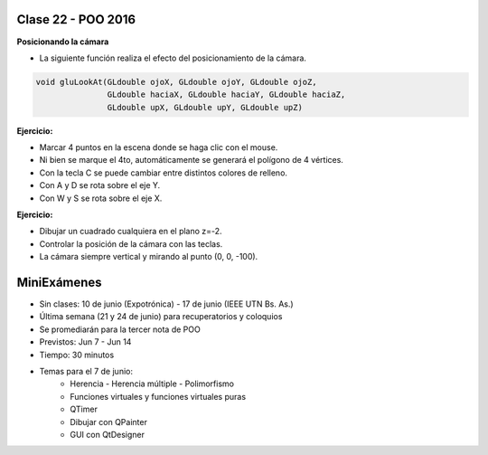 .. -*- coding: utf-8 -*-

.. _rcs_subversion:

Clase 22 - POO 2016
===================

**Posicionando la cámara**

- La siguiente función realiza el efecto del posicionamiento de la cámara.

.. code-block:: c

	void gluLookAt(GLdouble ojoX, GLdouble ojoY, GLdouble ojoZ, 
	               GLdouble haciaX, GLdouble haciaY, GLdouble haciaZ, 
	               GLdouble upX, GLdouble upY, GLdouble upZ)
				   
.. figure:: images/clase22/lookat.png		

**Ejercicio:**

- Marcar 4 puntos en la escena donde se haga clic con el mouse.
- Ni bien se marque el 4to, automáticamente se generará el polígono de 4 vértices.
- Con la tecla C se puede cambiar entre distintos colores de relleno.
- Con A y D se rota sobre el eje Y.
- Con W y S se rota sobre el eje X.

**Ejercicio:**

- Dibujar un cuadrado cualquiera en el plano z=-2.
- Controlar la posición de la cámara con las teclas.
- La cámara siempre vertical y mirando al punto (0, 0, -100).
		   
MiniExámenes
============

- Sin clases: 10 de junio (Expotrónica) - 17 de junio (IEEE UTN Bs. As.)
- Última semana (21 y 24 de junio) para recuperatorios y coloquios
- Se promediarán para la tercer nota de POO
- Previstos: Jun 7 - Jun 14
- Tiempo: 30 minutos
- Temas para el 7 de junio: 
	- Herencia - Herencia múltiple - Polimorfismo 
	- Funciones virtuales y funciones virtuales puras
	- QTimer
	- Dibujar con QPainter
	- GUI con QtDesigner
	





